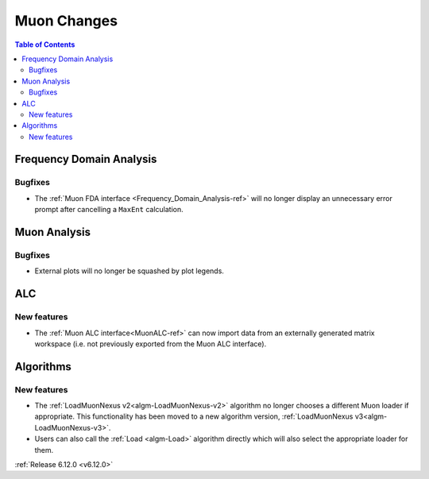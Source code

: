 ============
Muon Changes
============

.. contents:: Table of Contents
   :local:


Frequency Domain Analysis
-------------------------

Bugfixes
############
- The :ref:`Muon FDA interface <Frequency_Domain_Analysis-ref>` will no longer display an unnecessary error prompt after cancelling a ``MaxEnt`` calculation.


Muon Analysis
-------------

Bugfixes
############
- External plots will no longer be squashed by plot legends.


ALC
---

New features
############
- The :ref:`Muon ALC interface<MuonALC-ref>` can now import data from an externally generated matrix workspace (i.e. not previously exported from the Muon ALC interface).


Algorithms
----------

New features
############
- The :ref:`LoadMuonNexus v2<algm-LoadMuonNexus-v2>` algorithm no longer chooses a different Muon loader if appropriate. This functionality has been moved to a new algorithm version, :ref:`LoadMuonNexus v3<algm-LoadMuonNexus-v3>`.
- Users can also call the :ref:`Load <algm-Load>` algorithm directly which will also select the appropriate loader for them.

:ref:`Release 6.12.0 <v6.12.0>`
